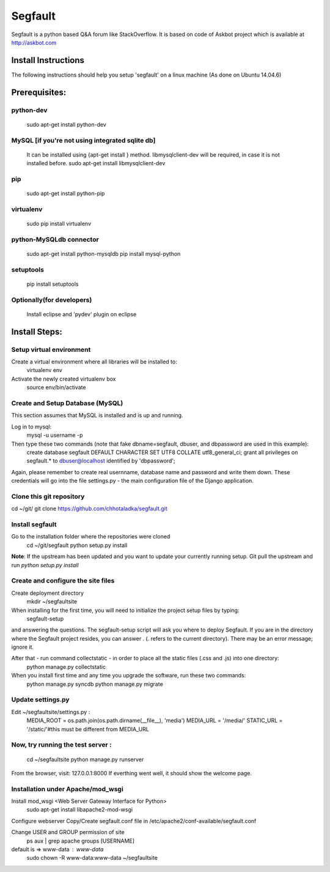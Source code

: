 ========
Segfault
========

Segfault is a python based Q&A forum like StackOverflow.
It is based on code of Askbot project which is available at http://askbot.com


Install Instructions
=====================

The following instructions should help you setup 'segfault' on a linux machine (As done on Ubuntu 14.04.6)

Prerequisites:
==============

python-dev
----------
   sudo apt-get install python-dev

MySQL [if you're not using integrated sqlite db]
-----
   It can be installed using {apt-get install } method.
   libmysqlclient-dev will be required, in case it is not installed before.
   sudo apt-get install libmysqlclient-dev

pip
---
   sudo apt-get install python-pip

virtualenv
----------
   sudo pip install virtualenv

python-MySQLdb connector
------------------------
   sudo apt-get install python-mysqldb
   pip install mysql-python

setuptools
----------
   pip install setuptools


Optionally(for developers)
--------------------------
   Install eclipse and 'pydev' plugin on eclipse



Install Steps:
==============

Setup virtual environment
-------------------------
Create a virtual environment where all libraries will be installed to:
   virtualenv env

Activate the newly created virtualenv box
   source env/bin/activate


Create and Setup Database (MySQL)
---------------------------------
This section assumes that MySQL is installed and is up and running.

Log in to mysql:
   mysql -u username -p

Then type these two commands (note that fake dbname=segfault, dbuser, and dbpassword are used in this example):
   create database segfault DEFAULT CHARACTER SET UTF8 COLLATE utf8_general_ci;
   grant all privileges on segfault.* to dbuser@localhost identified by 'dbpassword';

Again, please remember to create real usernname, database name and password and write them down. These credentials will go into the file settings.py - the main configuration file of the Django application.

 
Clone this git repository 
-------------------------
cd ~/git/
git clone https://github.com/chhotaladka/segfault.git

Install segfault
----------------
Go to the installation folder where the repositories were cloned
   cd ~/git/segfault
   python setup.py install

**Note**: If the upstream has been updated and you want to update your currently running setup.
Git pull the upstream and run `python setup.py install`

Create and configure the site files
-----------------------------------
Create deployment directory
   mkdir ~/segfaultsite

When installing for the first time, you will need to initialize the project setup files by typing:
   segfault-setup

and answering the questions. The segfault-setup script will ask you where to deploy Segfault. If you are in the directory where the Segfault project resides, you can answer . (. refers to the current directory). There may be an error message; ignore it.

After that - run command collectstatic - in order to place all the static files (.css and .js) into one directory:
   python manage.py collectstatic

When you install first time and any time you upgrade the software, run these two commands:
   python manage.py syncdb
   python manage.py migrate

Update settings.py
------------------
Edit ~/segfaultsite/settings.py :
   MEDIA_ROOT = os.path.join(os.path.dirname(__file__), 'media')
   MEDIA_URL = '/media/'
   STATIC_URL = '/static/'#this must be different from MEDIA_URL
   
Now, try running the test server :
----------------------------------
   cd ~/segfaultsite
   python manage.py runserver

From the browser, visit: 127.0.0.1:8000
If everthing went well, it should show the welcome page.

Installation under Apache/mod_wsgi
----------------------------------
Install mod_wsgi <Web Server Gateway Interface for Python>
   sudo apt-get install libapache2-mod-wsgi

Configure webserver
Copy/Create segfault.conf file in /etc/apache2/conf-available/segfault.conf

Change USER and GROUP permission of site
   ps aux | grep apache
   groups [USERNAME]
default is => www-data : www-data
   sudo chown -R www-data:www-data ~/segfaultsite



